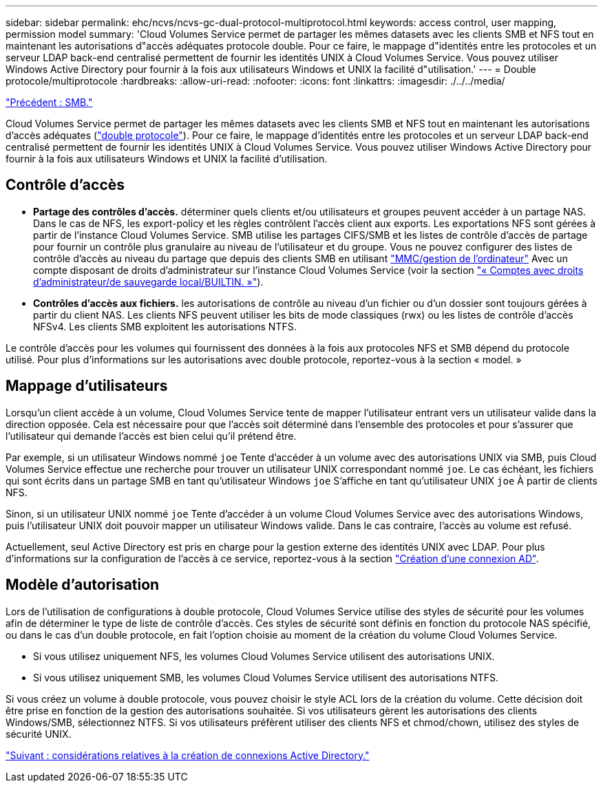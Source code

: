 ---
sidebar: sidebar 
permalink: ehc/ncvs/ncvs-gc-dual-protocol-multiprotocol.html 
keywords: access control, user mapping, permission model 
summary: 'Cloud Volumes Service permet de partager les mêmes datasets avec les clients SMB et NFS tout en maintenant les autorisations d"accès adéquates protocole double. Pour ce faire, le mappage d"identités entre les protocoles et un serveur LDAP back-end centralisé permettent de fournir les identités UNIX à Cloud Volumes Service. Vous pouvez utiliser Windows Active Directory pour fournir à la fois aux utilisateurs Windows et UNIX la facilité d"utilisation.' 
---
= Double protocole/multiprotocole
:hardbreaks:
:allow-uri-read: 
:nofooter: 
:icons: font
:linkattrs: 
:imagesdir: ./../../media/


link:ncvs-gc-smb.html["Précédent : SMB."]

Cloud Volumes Service permet de partager les mêmes datasets avec les clients SMB et NFS tout en maintenant les autorisations d'accès adéquates (https://cloud.google.com/architecture/partners/netapp-cloud-volumes/managing-dual-protocol-access["double protocole"^]). Pour ce faire, le mappage d'identités entre les protocoles et un serveur LDAP back-end centralisé permettent de fournir les identités UNIX à Cloud Volumes Service. Vous pouvez utiliser Windows Active Directory pour fournir à la fois aux utilisateurs Windows et UNIX la facilité d'utilisation.



== Contrôle d'accès

* *Partage des contrôles d'accès.* déterminer quels clients et/ou utilisateurs et groupes peuvent accéder à un partage NAS. Dans le cas de NFS, les export-policy et les règles contrôlent l'accès client aux exports. Les exportations NFS sont gérées à partir de l'instance Cloud Volumes Service. SMB utilise les partages CIFS/SMB et les listes de contrôle d'accès de partage pour fournir un contrôle plus granulaire au niveau de l'utilisateur et du groupe. Vous ne pouvez configurer des listes de contrôle d'accès au niveau du partage que depuis des clients SMB en utilisant https://library.netapp.com/ecmdocs/ECMP1401220/html/GUID-C1772CDF-8AEE-422B-AB87-CFCB7E50FF94.html["MMC/gestion de l'ordinateur"^] Avec un compte disposant de droits d'administrateur sur l'instance Cloud Volumes Service (voir la section link:ncvs-gc-smb.html#accounts-with-local/builtin-administrator/backup-rights["« Comptes avec droits d'administrateur/de sauvegarde local/BUILTIN. »"]).
* *Contrôles d'accès aux fichiers.* les autorisations de contrôle au niveau d'un fichier ou d'un dossier sont toujours gérées à partir du client NAS. Les clients NFS peuvent utiliser les bits de mode classiques (rwx) ou les listes de contrôle d'accès NFSv4. Les clients SMB exploitent les autorisations NTFS.


Le contrôle d'accès pour les volumes qui fournissent des données à la fois aux protocoles NFS et SMB dépend du protocole utilisé. Pour plus d'informations sur les autorisations avec double protocole, reportez-vous à la section « model. »



== Mappage d'utilisateurs

Lorsqu'un client accède à un volume, Cloud Volumes Service tente de mapper l'utilisateur entrant vers un utilisateur valide dans la direction opposée. Cela est nécessaire pour que l'accès soit déterminé dans l'ensemble des protocoles et pour s'assurer que l'utilisateur qui demande l'accès est bien celui qu'il prétend être.

Par exemple, si un utilisateur Windows nommé `joe` Tente d'accéder à un volume avec des autorisations UNIX via SMB, puis Cloud Volumes Service effectue une recherche pour trouver un utilisateur UNIX correspondant nommé `joe`. Le cas échéant, les fichiers qui sont écrits dans un partage SMB en tant qu'utilisateur Windows `joe` S'affiche en tant qu'utilisateur UNIX `joe` À partir de clients NFS.

Sinon, si un utilisateur UNIX nommé `joe` Tente d'accéder à un volume Cloud Volumes Service avec des autorisations Windows, puis l'utilisateur UNIX doit pouvoir mapper un utilisateur Windows valide. Dans le cas contraire, l'accès au volume est refusé.

Actuellement, seul Active Directory est pris en charge pour la gestion externe des identités UNIX avec LDAP. Pour plus d'informations sur la configuration de l'accès à ce service, reportez-vous à la section https://cloud.google.com/architecture/partners/netapp-cloud-volumes/creating-smb-volumes["Création d'une connexion AD"^].



== Modèle d'autorisation

Lors de l'utilisation de configurations à double protocole, Cloud Volumes Service utilise des styles de sécurité pour les volumes afin de déterminer le type de liste de contrôle d'accès. Ces styles de sécurité sont définis en fonction du protocole NAS spécifié, ou dans le cas d'un double protocole, en fait l'option choisie au moment de la création du volume Cloud Volumes Service.

* Si vous utilisez uniquement NFS, les volumes Cloud Volumes Service utilisent des autorisations UNIX.
* Si vous utilisez uniquement SMB, les volumes Cloud Volumes Service utilisent des autorisations NTFS.


Si vous créez un volume à double protocole, vous pouvez choisir le style ACL lors de la création du volume. Cette décision doit être prise en fonction de la gestion des autorisations souhaitée. Si vos utilisateurs gèrent les autorisations des clients Windows/SMB, sélectionnez NTFS. Si vos utilisateurs préfèrent utiliser des clients NFS et chmod/chown, utilisez des styles de sécurité UNIX.

link:ncvs-gc-considerations-creating-active-directory-connections.html["Suivant : considérations relatives à la création de connexions Active Directory."]
